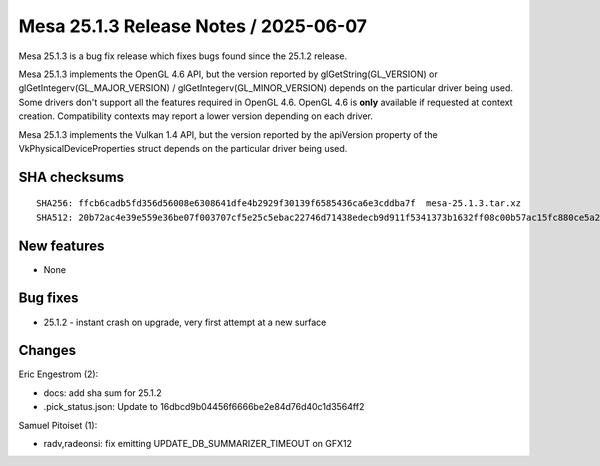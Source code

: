 Mesa 25.1.3 Release Notes / 2025-06-07
======================================

Mesa 25.1.3 is a bug fix release which fixes bugs found since the 25.1.2 release.

Mesa 25.1.3 implements the OpenGL 4.6 API, but the version reported by
glGetString(GL_VERSION) or glGetIntegerv(GL_MAJOR_VERSION) /
glGetIntegerv(GL_MINOR_VERSION) depends on the particular driver being used.
Some drivers don't support all the features required in OpenGL 4.6. OpenGL
4.6 is **only** available if requested at context creation.
Compatibility contexts may report a lower version depending on each driver.

Mesa 25.1.3 implements the Vulkan 1.4 API, but the version reported by
the apiVersion property of the VkPhysicalDeviceProperties struct
depends on the particular driver being used.

SHA checksums
-------------

::

    SHA256: ffcb6cadb5fd356d56008e6308641dfe4b2929f30139f6585436ca6e3cddba7f  mesa-25.1.3.tar.xz
    SHA512: 20b72ac4e39e559e36be07f003707cf5e25c5ebac22746d71438edecb9d911f5341373b1632ff08c00b57ac15fc880ce5a203ab9165e5e71057816be31344fd7  mesa-25.1.3.tar.xz


New features
------------

- None


Bug fixes
---------

- 25.1.2 - instant crash on upgrade, very first attempt at a new surface


Changes
-------

Eric Engestrom (2):

- docs: add sha sum for 25.1.2
- .pick_status.json: Update to 16dbcd9b04456f6666be2e84d76d40c1d3564ff2

Samuel Pitoiset (1):

- radv,radeonsi: fix emitting UPDATE_DB_SUMMARIZER_TIMEOUT on GFX12
